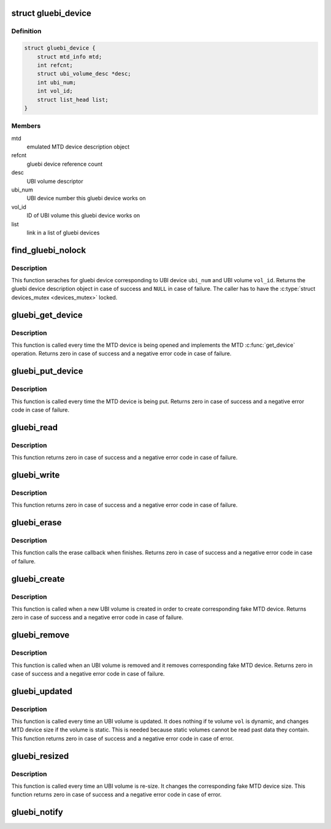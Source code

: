 .. -*- coding: utf-8; mode: rst -*-
.. src-file: drivers/mtd/ubi/gluebi.c

.. _`gluebi_device`:

struct gluebi_device
====================

.. c:type:: struct gluebi_device

    a gluebi device description data structure.

.. _`gluebi_device.definition`:

Definition
----------

.. code-block:: c

    struct gluebi_device {
        struct mtd_info mtd;
        int refcnt;
        struct ubi_volume_desc *desc;
        int ubi_num;
        int vol_id;
        struct list_head list;
    }

.. _`gluebi_device.members`:

Members
-------

mtd
    emulated MTD device description object

refcnt
    gluebi device reference count

desc
    UBI volume descriptor

ubi_num
    UBI device number this gluebi device works on

vol_id
    ID of UBI volume this gluebi device works on

list
    link in a list of gluebi devices

.. _`find_gluebi_nolock`:

find_gluebi_nolock
==================

.. c:function:: struct gluebi_device *find_gluebi_nolock(int ubi_num, int vol_id)

    find a gluebi device.

    :param int ubi_num:
        UBI device number

    :param int vol_id:
        volume ID

.. _`find_gluebi_nolock.description`:

Description
-----------

This function seraches for gluebi device corresponding to UBI device
\ ``ubi_num``\  and UBI volume \ ``vol_id``\ . Returns the gluebi device description
object in case of success and \ ``NULL``\  in case of failure. The caller has to
have the \ :c:type:`struct devices_mutex <devices_mutex>` locked.

.. _`gluebi_get_device`:

gluebi_get_device
=================

.. c:function:: int gluebi_get_device(struct mtd_info *mtd)

    get MTD device reference.

    :param struct mtd_info \*mtd:
        the MTD device description object

.. _`gluebi_get_device.description`:

Description
-----------

This function is called every time the MTD device is being opened and
implements the MTD \ :c:func:`get_device`\  operation. Returns zero in case of success
and a negative error code in case of failure.

.. _`gluebi_put_device`:

gluebi_put_device
=================

.. c:function:: void gluebi_put_device(struct mtd_info *mtd)

    put MTD device reference.

    :param struct mtd_info \*mtd:
        the MTD device description object

.. _`gluebi_put_device.description`:

Description
-----------

This function is called every time the MTD device is being put. Returns
zero in case of success and a negative error code in case of failure.

.. _`gluebi_read`:

gluebi_read
===========

.. c:function:: int gluebi_read(struct mtd_info *mtd, loff_t from, size_t len, size_t *retlen, unsigned char *buf)

    read operation of emulated MTD devices.

    :param struct mtd_info \*mtd:
        MTD device description object

    :param loff_t from:
        absolute offset from where to read

    :param size_t len:
        how many bytes to read

    :param size_t \*retlen:
        count of read bytes is returned here

    :param unsigned char \*buf:
        buffer to store the read data

.. _`gluebi_read.description`:

Description
-----------

This function returns zero in case of success and a negative error code in
case of failure.

.. _`gluebi_write`:

gluebi_write
============

.. c:function:: int gluebi_write(struct mtd_info *mtd, loff_t to, size_t len, size_t *retlen, const u_char *buf)

    write operation of emulated MTD devices.

    :param struct mtd_info \*mtd:
        MTD device description object

    :param loff_t to:
        absolute offset where to write

    :param size_t len:
        how many bytes to write

    :param size_t \*retlen:
        count of written bytes is returned here

    :param const u_char \*buf:
        buffer with data to write

.. _`gluebi_write.description`:

Description
-----------

This function returns zero in case of success and a negative error code in
case of failure.

.. _`gluebi_erase`:

gluebi_erase
============

.. c:function:: int gluebi_erase(struct mtd_info *mtd, struct erase_info *instr)

    erase operation of emulated MTD devices.

    :param struct mtd_info \*mtd:
        the MTD device description object

    :param struct erase_info \*instr:
        the erase operation description

.. _`gluebi_erase.description`:

Description
-----------

This function calls the erase callback when finishes. Returns zero in case
of success and a negative error code in case of failure.

.. _`gluebi_create`:

gluebi_create
=============

.. c:function:: int gluebi_create(struct ubi_device_info *di, struct ubi_volume_info *vi)

    create a gluebi device for an UBI volume.

    :param struct ubi_device_info \*di:
        UBI device description object

    :param struct ubi_volume_info \*vi:
        UBI volume description object

.. _`gluebi_create.description`:

Description
-----------

This function is called when a new UBI volume is created in order to create
corresponding fake MTD device. Returns zero in case of success and a
negative error code in case of failure.

.. _`gluebi_remove`:

gluebi_remove
=============

.. c:function:: int gluebi_remove(struct ubi_volume_info *vi)

    remove a gluebi device.

    :param struct ubi_volume_info \*vi:
        UBI volume description object

.. _`gluebi_remove.description`:

Description
-----------

This function is called when an UBI volume is removed and it removes
corresponding fake MTD device. Returns zero in case of success and a
negative error code in case of failure.

.. _`gluebi_updated`:

gluebi_updated
==============

.. c:function:: int gluebi_updated(struct ubi_volume_info *vi)

    UBI volume was updated notifier.

    :param struct ubi_volume_info \*vi:
        volume info structure

.. _`gluebi_updated.description`:

Description
-----------

This function is called every time an UBI volume is updated. It does nothing
if te volume \ ``vol``\  is dynamic, and changes MTD device size if the
volume is static. This is needed because static volumes cannot be read past
data they contain. This function returns zero in case of success and a
negative error code in case of error.

.. _`gluebi_resized`:

gluebi_resized
==============

.. c:function:: int gluebi_resized(struct ubi_volume_info *vi)

    UBI volume was re-sized notifier.

    :param struct ubi_volume_info \*vi:
        volume info structure

.. _`gluebi_resized.description`:

Description
-----------

This function is called every time an UBI volume is re-size. It changes the
corresponding fake MTD device size. This function returns zero in case of
success and a negative error code in case of error.

.. _`gluebi_notify`:

gluebi_notify
=============

.. c:function:: int gluebi_notify(struct notifier_block *nb, unsigned long l, void *ns_ptr)

    UBI notification handler.

    :param struct notifier_block \*nb:
        registered notifier block

    :param unsigned long l:
        notification type

    :param void \*ns_ptr:
        *undescribed*

.. This file was automatic generated / don't edit.

